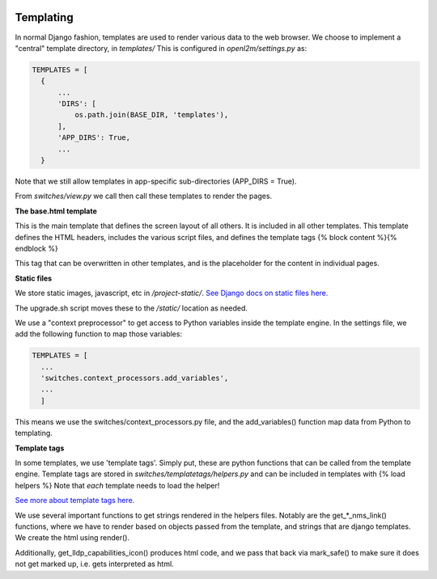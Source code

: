 .. image:: ../_static/openl2m_logo.png

Templating
==========

In normal Django fashion, templates are used to render various data to the web browser.
We choose to implement a "central" template directory, in *templates/*
This is configured in *openl2m/settings.py* as:

.. code-block:: bash

  TEMPLATES = [
    {
        ...
        'DIRS': [
            os.path.join(BASE_DIR, 'templates'),
        ],
        'APP_DIRS': True,
        ...
    }

Note that we still allow templates in app-specific sub-directories (APP_DIRS = True).

From *switches/view.py* we call then call these templates to render the pages.

**The base.html template**

This is the main template that defines the screen layout of all others. It is included
in all other templates. This template defines the HTML headers, includes the various
script files, and defines the template tags {% block content %}{% endblock %}

This tag that can be overwritten in other templates, and is the placeholder for
the content in individual pages.

**Static files**

We store static images, javascript, etc in */project-static/*.
`See Django docs on static files here. <https://docs.djangoproject.com/en/2.2/howto/static-files/>`_

The upgrade.sh script moves these to the */static/* location as needed.

We use a "context preprocessor" to get access to Python variables inside the template engine.
In the settings file, we add the following function to map those variables:

.. code-block:: bash

  TEMPLATES = [
    ...
    'switches.context_processors.add_variables',
    ...
    ]

This means we use the switches/context_processors.py file, and the add_variables() function
map data from Python to templating.


**Template tags**

In some templates, we use 'template tags'. Simply put, these are python functions that
can be called from the template engine. Template tags are stored in
*switches/templatetags/helpers.py* and can be included in templates with {% load helpers %}
Note that *each* template needs to load the helper!

`See more about template tags here.
<https://docs.djangoproject.com/en/2.2/howto/custom-template-tags/>`_

We use several important functions to get strings rendered in the helpers files.
Notably are the get_*_nms_link() functions, where we have to render based on objects
passed from the template, and strings that are django templates. We create the html
using render().

Additionally, get_lldp_capabilities_icon() produces html code, and we pass that back
via mark_safe() to make sure it does not get marked up, i.e. gets interpreted as html.

